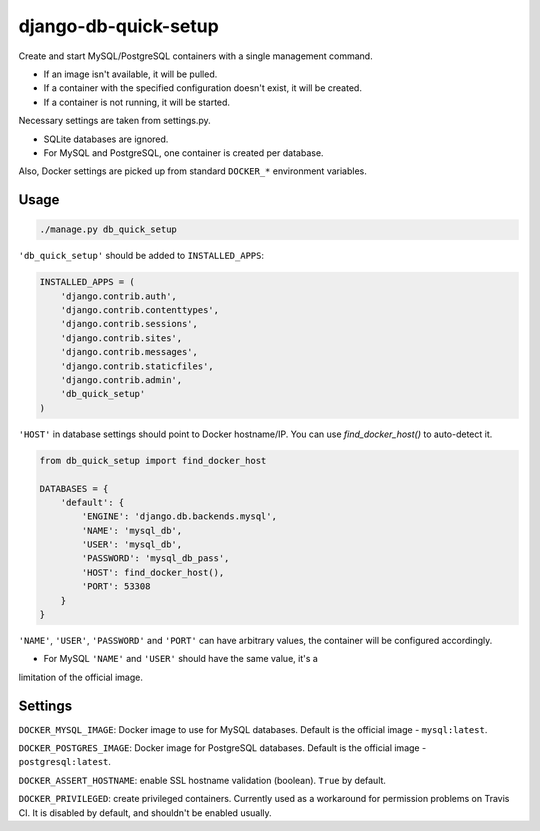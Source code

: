 django-db-quick-setup
=====================

.. image:: https://travis-ci.org/amezin/django-db-quick-setup.svg
    :target: https://travis-ci.org/amezin/django-db-quick-setup

.. image:: https://img.shields.io/pypi/v/django-db-quick-setup.svg
    :target: https://pypi.python.org/pypi/django-db-quick-setup

Create and start MySQL/PostgreSQL containers with a single management command.

* If an image isn't available, it will be pulled.
* If a container with the specified configuration doesn't exist, it will be
  created.
* If a container is not running, it will be started.

Necessary settings are taken from settings.py.

* SQLite databases are ignored.
* For MySQL and PostgreSQL, one container is created per database.

Also, Docker settings are picked up from standard ``DOCKER_*`` environment
variables.


Usage
-----

.. code:: shell

    ./manage.py db_quick_setup

``'db_quick_setup'`` should be added to ``INSTALLED_APPS``:

.. code:: python

    INSTALLED_APPS = (
        'django.contrib.auth',
        'django.contrib.contenttypes',
        'django.contrib.sessions',
        'django.contrib.sites',
        'django.contrib.messages',
        'django.contrib.staticfiles',
        'django.contrib.admin',
        'db_quick_setup'
    )

``'HOST'`` in database settings should point to Docker hostname/IP. You can
use `find_docker_host()` to auto-detect it.

.. code:: python

    from db_quick_setup import find_docker_host

    DATABASES = {
        'default': {
            'ENGINE': 'django.db.backends.mysql',
            'NAME': 'mysql_db',
            'USER': 'mysql_db',
            'PASSWORD': 'mysql_db_pass',
            'HOST': find_docker_host(),
            'PORT': 53308
        }
    }

``'NAME'``, ``'USER'``, ``'PASSWORD'`` and ``'PORT'`` can have arbitrary values,
the container will be configured accordingly.

* For MySQL ``'NAME'`` and ``'USER'`` should have the same value, it's a
limitation of the official image.


Settings
--------

``DOCKER_MYSQL_IMAGE``: Docker image to use for MySQL databases. Default is the
official image - ``mysql:latest``.

``DOCKER_POSTGRES_IMAGE``: Docker image for PostgreSQL databases. Default is
the official image - ``postgresql:latest``.

``DOCKER_ASSERT_HOSTNAME``: enable SSL hostname validation (boolean). ``True``
by default.

``DOCKER_PRIVILEGED``: create privileged containers. Currently used as a
workaround for permission problems on Travis CI. It is disabled by default,
and shouldn't be enabled usually.

